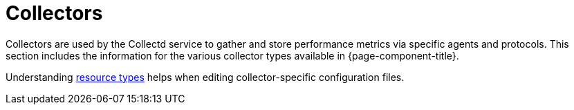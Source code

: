 [[collectors-overview]]
= Collectors

Collectors are used by the Collectd service to gather and store performance metrics via specific agents and protocols.
This section includes the information for the various collector types available in {page-component-title}.

Understanding xref:performance-data-collection/resource-types.adoc#resource-types[resource types] helps when editing collector-specific configuration files.
